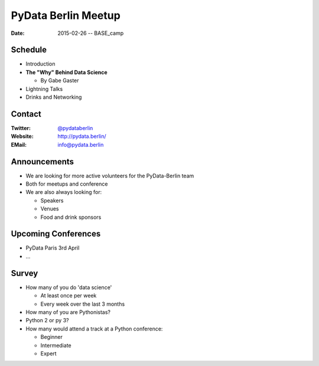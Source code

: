 PyData Berlin Meetup
====================

:Date: 2015-02-26 -- BASE_camp

Schedule
--------

* Introduction

* **The "Why" Behind Data Science**

  * By Gabe Gaster

* Lightning Talks

* Drinks and Networking


Contact
-------

:Twitter: `@pydataberlin <https://twitter.com/pydataberlin>`_
:Website: http://pydata.berlin/
:EMail: `info@pydata.berlin <mailto:info@pydata.berlin>`_

Announcements
-------------

* We are looking for more active volunteers for the PyData-Berlin team
* Both for meetups and conference

* We are also always looking for:

  * Speakers
  * Venues
  * Food and drink sponsors

Upcoming Conferences
--------------------

* PyData Paris 3rd April
* ...

Survey
------

* How many of you do 'data science'

  * At least once per week
  * Every week over the last 3 months

* How many of you are Pythonistas?
* Python 2 or py 3?
* How many would attend a track at a Python conference:

  * Beginner
  * Intermediate
  * Expert
